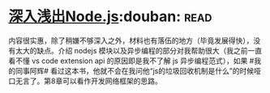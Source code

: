 * [[https://book.douban.com/subject/25768396/][深入浅出Node.js]]:douban::read:
内容很实惠，除了稍嫌不够深入之外，材料也有落伍的地方（毕竟发展得快），没有太大的缺点。介绍 nodejs 模块以及异步编程的部分对我帮助很大（我之前一直看不懂 vs code extension  api 的原因即是我不了解 js 异步编程范式），如果 #我的同事阿辉#  看过这本书，他就不会在我问他“js的垃圾回收机制是什么”的时候哑口无言了。第8章可以看作开发网络框架的思路。
